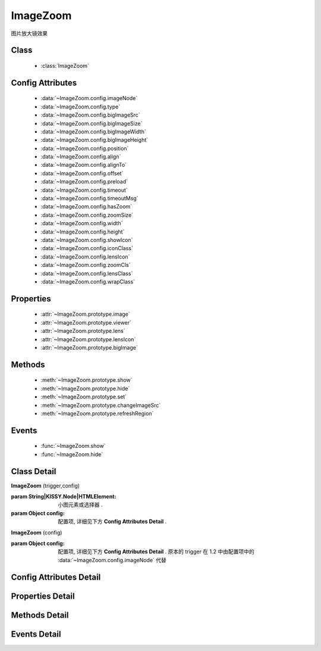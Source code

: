 ﻿.. module:: imagezoom

ImageZoom
===============================================

|  图片放大镜效果

Class
-----------------------------------------------

    * :class:`ImageZoom`

Config Attributes
-----------------------------------------------

    * :data:`~ImageZoom.config.imageNode`
    * :data:`~ImageZoom.config.type`
    * :data:`~ImageZoom.config.bigImageSrc`
    * :data:`~ImageZoom.config.bigImageSize` 
    * :data:`~ImageZoom.config.bigImageWidth`
    * :data:`~ImageZoom.config.bigImageHeight` 
    * :data:`~ImageZoom.config.position`
    * :data:`~ImageZoom.config.align`
    * :data:`~ImageZoom.config.alignTo` 
    * :data:`~ImageZoom.config.offset` 
    * :data:`~ImageZoom.config.preload`
    * :data:`~ImageZoom.config.timeout`
    * :data:`~ImageZoom.config.timeoutMsg`
    * :data:`~ImageZoom.config.hasZoom`
    * :data:`~ImageZoom.config.zoomSize`
    * :data:`~ImageZoom.config.width`
    * :data:`~ImageZoom.config.height`
    * :data:`~ImageZoom.config.showIcon`
    * :data:`~ImageZoom.config.iconClass`
    * :data:`~ImageZoom.config.lensIcon`
    * :data:`~ImageZoom.config.zoomCls`
    * :data:`~ImageZoom.config.lensClass`
    * :data:`~ImageZoom.config.wrapClass`

Properties
-----------------------------------------------

    * :attr:`~ImageZoom.prototype.image`
    * :attr:`~ImageZoom.prototype.viewer`
    * :attr:`~ImageZoom.prototype.lens`
    * :attr:`~ImageZoom.prototype.lensIcon`
    * :attr:`~ImageZoom.prototype.bigImage`

Methods
-----------------------------------------------

    * :meth:`~ImageZoom.prototype.show`
    * :meth:`~ImageZoom.prototype.hide`
    * :meth:`~ImageZoom.prototype.set`
    * :meth:`~ImageZoom.prototype.changeImageSrc`
    * :meth:`~ImageZoom.prototype.refreshRegion`

Events
-----------------------------------------------

    * :func:`~ImageZoom.show`
    * :func:`~ImageZoom.hide`


Class Detail
-----------------------------------------------

.. class:: ImageZoom
    
    | **ImageZoom** (trigger,config)
    
    :param String|KISSY.Node|HTMLElement: 小图元素或选择器 .
    :param Object config: 配置项, 详细见下方 **Config Attributes Detail** .
    
    | **ImageZoom** (config)

    :param Object config: 配置项, 详细见下方 **Config Attributes Detail** . 原本的 trigger 在 1.2 中由配置项中的 :data:`~ImageZoom.config.imageNode` 代替

    

Config Attributes Detail
-----------------------------------------------

.. data:: ImageZoom.config.imageNode



    {String|HTMLElement} - 小图元素选择器或小图元素.

.. data:: ImageZoom.config.type

    {String} - 可选, 缩放显示类型, 默认是标准模式 'standard', 或者内嵌模式 'inner'.

.. data:: ImageZoom.config.bigImageSrc

    {String} - 可选, 大图路径, 为 '' 时, 取触点上的 data-ks-imagezoom 属性值. 默认为 ''.

.. data:: ImageZoom.config.bigImageWidth


    {Number} - 可选, 大图宽度, 默认为 800; 

.. data:: ImageZoom.config.bigImageHeight

    {Number} - 可选, 大图高度, 默认为 800;

.. data:: ImageZoom.config.align

    {Object} - 同 :data:`~uibase.Align.config.align` .

.. data:: ImageZoom.config.preload

    {Boolean} - 可选, 是否预加载大图. 默认为 true.


.. data:: ImageZoom.config.hasZoom

    {Boolean} - 可选, 初始时是否显示放大效果. 默认为 true, 显示放大. 在多图切换时, 可重设该值来开启或关闭显示放大功能. 如果多个图都不需要放大显示, ImageZoom 不会生成任何东西.

.. data:: ImageZoom.config.width

    {Number|String} - 可选, 放大区域宽度. 默认为 'auto', 当取 'auto' 时, 宽度取小图的宽度.

.. data:: ImageZoom.config.height

    {Number|String} - 可选, 放大区域高度. 默认为 'auto', 当取 'auto' 时, 高度取小图的高度.

.. data:: ImageZoom.config.iconClass

    {String} - 可选, 放大镜图标的类, 默认为 'ks-imagezoom-icon'


.. data:: ImageZoom.config.showIcon

    {Boolean} - 可选, 是否显示放大镜小 icon, 默认为 true.

.. data:: ImageZoom.config.lensClass

    {String} - 可选, 镜片类, 默认为 'ks-imagezoom-lens

.. data:: ImageZoom.config.wrapClass

    {String|HTMLElement} - 显示区域容器的类.
    
Properties Detail
-----------------------------------------------

.. attribute:: ImageZoom.prototype.image

    {HTMLElement} - 需要缩放的小图元素.

.. attribute:: ImageZoom.prototype.viewer

    {HTMLElement} - 显示区域的容器元素.

.. attribute:: ImageZoom.prototype.lens

    {HTMLElement} - 镜片元素.

.. attribute:: ImageZoom.prototype.lensIcon

    {HTMLElement} - 放大镜图标元素.

.. attribute:: ImageZoom.prototype.bigImage

    {HTMLElement} - 大图元素.


Methods Detail
-----------------------------------------------

.. method:: ImageZoom.prototype.show

    | **show** ()
    | 显示放大区域.

.. method:: ImageZoom.prototype.hide

    | **hide** ()
    | 隐藏放大区域.

.. method:: ImageZoom.prototype.set

    | **set** (name,val)
    | 设置bigImage、hasZoom属性

    :param String name: 属性名, igImage或hasZoom
    :param String|Boolean val: 属性值, bigImage属性为String类型, hasZoom为Boolean类型
    
    .. bigImageSrc - String: 大图路径, 为 '' 时, 取触点上的 data-ks-imagezoom 属性值. 默认为 ''. 
    .. 如果有多张图片切换时, 需要修改 大图src, 如:

    .. code-block:: javascript

        KISSY.use("imagezoom",function(S,ImageZoom) {
            var m = new ImageZoom("#multi");
            S.Event.on("#imgList img", 'click', function() {
                var data = S.DOM.attr(this, 'data-ks-imagezoom');
                S.DOM.attr('#multi', 'src', data+'_310x310.jpg');
                m.set('bigImageSrc', data);
            });
        });

    .. hasZoom - Boolean: 初始时是否显示放大效果. 默认为 true, 显示放大. 在多图切换时, 可重设该值来开启或关闭显示放大功能. 如果多个图都不需要放大显示, ImageZoom 不会生成任何东西.

.. method:: ImageZoom.prototype.changeImageSrc

    | **changeImageSrc** (src)
    | 设置小图 src.

.. method:: ImageZoom.prototype.refreshRegion

    | **refreshRegion** ()
    | 调整放大区域位置.

Events Detail
-----------------------------------------------

.. function:: ImageZoom.show
    
    | **show** ()
    | 放大区域显示之后.

.. function:: ImageZoom.hide

    | **hide** ()
    | 放大区域隐藏之后.

